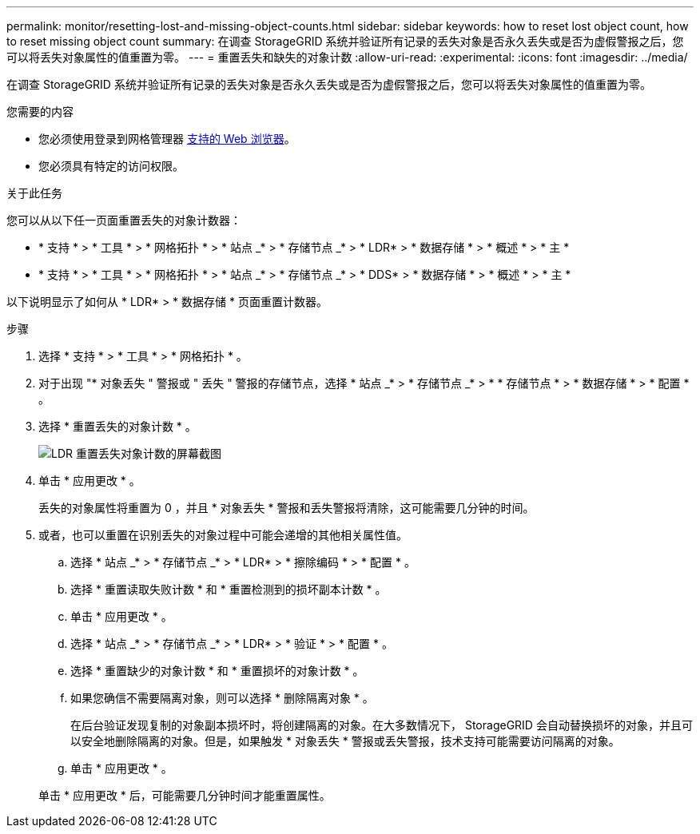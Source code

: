 ---
permalink: monitor/resetting-lost-and-missing-object-counts.html 
sidebar: sidebar 
keywords: how to reset lost object count, how to reset missing object count 
summary: 在调查 StorageGRID 系统并验证所有记录的丢失对象是否永久丢失或是否为虚假警报之后，您可以将丢失对象属性的值重置为零。 
---
= 重置丢失和缺失的对象计数
:allow-uri-read: 
:experimental: 
:icons: font
:imagesdir: ../media/


[role="lead"]
在调查 StorageGRID 系统并验证所有记录的丢失对象是否永久丢失或是否为虚假警报之后，您可以将丢失对象属性的值重置为零。

.您需要的内容
* 您必须使用登录到网格管理器 xref:../admin/web-browser-requirements.adoc[支持的 Web 浏览器]。
* 您必须具有特定的访问权限。


.关于此任务
您可以从以下任一页面重置丢失的对象计数器：

* * 支持 * > * 工具 * > * 网格拓扑 * > * 站点 _* > * 存储节点 _* > * LDR* > * 数据存储 * > * 概述 * > * 主 *
* * 支持 * > * 工具 * > * 网格拓扑 * > * 站点 _* > * 存储节点 _* > * DDS* > * 数据存储 * > * 概述 * > * 主 *


以下说明显示了如何从 * LDR* > * 数据存储 * 页面重置计数器。

.步骤
. 选择 * 支持 * > * 工具 * > * 网格拓扑 * 。
. 对于出现 "* 对象丢失 " 警报或 " 丢失 " 警报的存储节点，选择 * 站点 _* > * 存储节点 _* > * * 存储节点 * > * 数据存储 * > * 配置 * 。
. 选择 * 重置丢失的对象计数 * 。
+
image::../media/reset_ldr_lost_object_count.gif[LDR 重置丢失对象计数的屏幕截图]

. 单击 * 应用更改 * 。
+
丢失的对象属性将重置为 0 ，并且 * 对象丢失 * 警报和丢失警报将清除，这可能需要几分钟的时间。

. 或者，也可以重置在识别丢失的对象过程中可能会递增的其他相关属性值。
+
.. 选择 * 站点 _* > * 存储节点 _* > * LDR* > * 擦除编码 * > * 配置 * 。
.. 选择 * 重置读取失败计数 * 和 * 重置检测到的损坏副本计数 * 。
.. 单击 * 应用更改 * 。
.. 选择 * 站点 _* > * 存储节点 _* > * LDR* > * 验证 * > * 配置 * 。
.. 选择 * 重置缺少的对象计数 * 和 * 重置损坏的对象计数 * 。
.. 如果您确信不需要隔离对象，则可以选择 * 删除隔离对象 * 。
+
在后台验证发现复制的对象副本损坏时，将创建隔离的对象。在大多数情况下， StorageGRID 会自动替换损坏的对象，并且可以安全地删除隔离的对象。但是，如果触发 * 对象丢失 * 警报或丢失警报，技术支持可能需要访问隔离的对象。

.. 单击 * 应用更改 * 。


+
单击 * 应用更改 * 后，可能需要几分钟时间才能重置属性。


